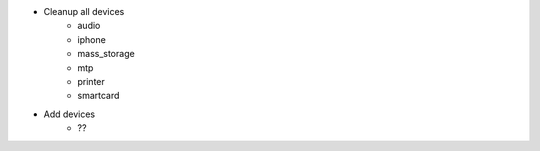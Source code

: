 - Cleanup all devices
    - audio
    - iphone
    - mass_storage
    - mtp
    - printer
    - smartcard
- Add devices
    - ??